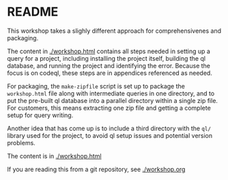 * README
This workshop takes a slighly different approach for comprehensivenes and
packaging.

The content in [[./workshop.html]] contains all steps needed in setting up a query for
a project, including installing the project itself, building the ql database, and
running the project and identifying the error.
Because the focus is on codeql, these steps are in appendices referenced as
needed.

For packaging, the =make-zipfile= script is set up to package the =workshop.html=
file along with intermediate queries in one directory, and to put the pre-built ql
database into a parallel directory within a single zip file.  For customers, this
means extracting one zip file and getting a complete setup for query writing.

Another idea that has come up is to include a third directory with the =ql/=
library used for the project, to avoid ql setup issues and potential version
problems. 

The content is in [[./workshop.html]]

If you are reading this from a git repository, see [[./workshop.org]]


